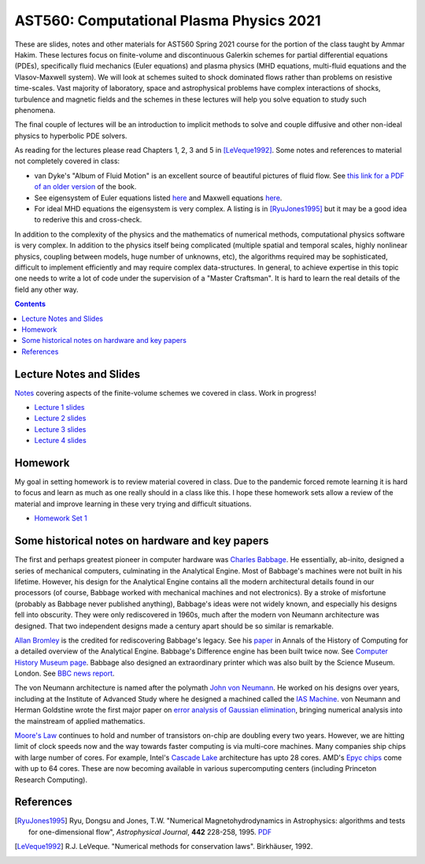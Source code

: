 AST560: Computational Plasma Physics 2021
+++++++++++++++++++++++++++++++++++++++++

These are slides, notes and other materials for AST560 Spring 2021
course for the portion of the class taught by Ammar Hakim. These
lectures focus on finite-volume and discontinuous Galerkin schemes for
partial differential equations (PDEs), specifically fluid mechanics
(Euler equations) and plasma physics (MHD equations, multi-fluid
equations and the Vlasov-Maxwell system). We will look at schemes
suited to shock dominated flows rather than problems on resistive
time-scales. Vast majority of laboratory, space and astrophysical
problems have complex interactions of shocks, turbulence and magnetic
fields and the schemes in these lectures will help you solve equation
to study such phenomena.

The final couple of lectures will be an introduction to implicit
methods to solve and couple diffusive and other non-ideal physics to
hyperbolic PDE solvers.

As reading for the lectures please read Chapters 1, 2, 3 and 5 in
[LeVeque1992]_. Some notes and references to material not completely
covered in class:

- van Dyke's "Album of Fluid Motion" is an excellent source of
  beautiful pictures of fluid flow. See `this link for a PDF of an
  older version
  <http://courses.washington.edu/me431/handouts/Album-Fluid-Motion-Van-Dyke.pdf>`_
  of the book.
- See eigensystem of Euler equations listed `here
  <http://ammar-hakim.org/sj/euler-eigensystem.html>`_ and Maxwell
  equations `here
  <http://ammar-hakim.org/sj/maxwell-eigensystem.html>`_.
- For ideal MHD equations the eigensystem is very complex. A listing
  is in [RyuJones1995]_ but it may be a good idea to rederive this and
  cross-check.

In addition to the complexity of the physics and the mathematics of
numerical methods, computational physics software is very complex. In
addition to the physics itself being complicated (multiple spatial and
temporal scales, highly nonlinear physics, coupling between models,
huge number of unknowns, etc), the algorithms required may be
sophisticated, difficult to implement efficiently and may require
complex data-structures. In general, to achieve expertise in this
topic one needs to write a lot of code under the supervision of a
"Master Craftsman". It is hard to learn the real details of the field
any other way.

.. contents::

Lecture Notes and Slides
------------------------

`Notes <./_static/fv-notes.pdf>`_ covering aspects of the
finite-volume schemes we covered in class. Work in progress!

- `Lecture 1 slides <./_static/lec1.pdf>`_
- `Lecture 2 slides <./_static/lec2.pdf>`_
- `Lecture 3 slides <./_static/lec3.pdf>`_
- `Lecture 4 slides <./_static/lec4.pdf>`_

Homework
--------

My goal in setting homework is to review material covered in
class. Due to the pandemic forced remote learning it is hard to focus
and learn as much as one really should in a class like this. I hope
these homework sets allow a review of the material and improve
learning in these very trying and difficult situations.

- `Homework Set 1 <./_static/hw-part-1.pdf>`_

Some historical notes on hardware and key papers
------------------------------------------------

The first and perhaps greatest pioneer in computer hardware was
`Charles Babbage <https://en.wikipedia.org/wiki/Charles_Babbage>`_. He
essentially, ab-inito, designed a series of mechanical computers,
culminating in the Analytical Engine. Most of Babbage's machines were
not built in his lifetime. However, his design for the Analytical
Engine contains all the modern architectural details found in our
processors (of course, Babbage worked with mechanical machines and not
electronics). By a stroke of misfortune (probably as Babbage never
published anything), Babbage's ideas were not widely known, and
especially his designs fell into obscurity. They were only
rediscovered in 1960s, much after the modern von Neumann architecture
was designed. That two independent designs made a century apart should
be so similar is remarkable.

`Allan Bromley <https://en.wikipedia.org/wiki/Allan_G._Bromley>`_ is
the credited for rediscovering Babbage's legacy. See his `paper
<./_static/Bromley-1982.pdf>`_ in Annals of the History of Computing
for a detailed overview of the Analytical Engine. Babbage's Difference
engine has been built twice now. See `Computer History Museum page
<https://www.computerhistory.org/babbage/>`_. Babbage also designed an
extraordinary printer which was also built by the Science
Museum. London. See `BBC news report
<http://news.bbc.co.uk/2/hi/science/nature/710950.stm>`_.

The von Neumann architecture is named after the polymath `John von
Neumann <https://en.wikipedia.org/wiki/John_von_Neumann>`_. He worked
on his designs over years, including at the Institute of Advanced
Study where he designed a machined called the `IAS Machine
<https://en.wikipedia.org/wiki/IAS_machine>`_. von Neumann and Herman
Goldstine wrote the first major paper on `error analysis of Gaussian
elimination <https://epubs.siam.org/doi/10.1137/080734716>`_, bringing
numerical analysis into the mainstream of applied mathematics.

`Moore's Law <https://en.wikipedia.org/wiki/Moore's_law>`_ continues
to hold and number of transistors on-chip are doubling every two
years. However, we are hitting limit of clock speeds now and the way
towards faster computing is via multi-core machines. Many companies
ship chips with large number of cores. For example, Intel's `Cascade
Lake
<https://www.intel.com/content/www/us/en/design/products-and-solutions/processors-and-chipsets/cascade-lake/2nd-gen-intel-xeon-scalable-processors.html>`_
architecture has upto 28 cores. AMD's `Epyc chips
<https://www.amd.com/en/processors/epyc-7002-series>`_ come with up to
64 cores. These are now becoming available in various supercomputing
centers (including Princeton Research Computing).

References
----------

.. [RyuJones1995] Ryu, Dongsu and Jones, T.W. "Numerical
   Magnetohydrodynamics in Astrophysics: algorithms and tests for
   one-dimensional flow", *Astrophysical Journal*, **442** 228-258,
   1995. `PDF <./_static/1995ApJ___442__228R.pdf>`_

.. [LeVeque1992] R.J. LeVeque. "Numerical methods for conservation
   laws". Birkhäuser, 1992.	 
